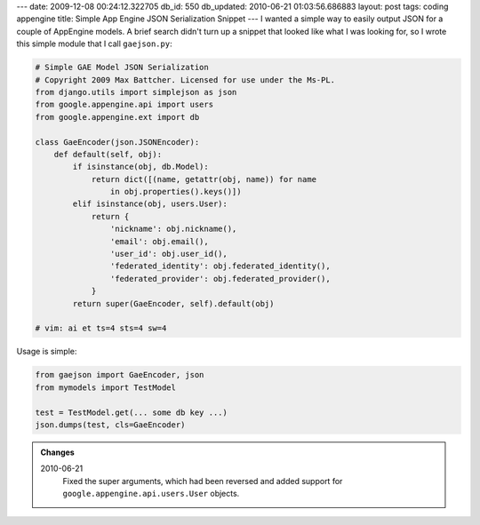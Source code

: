 ---
date: 2009-12-08 00:24:12.322705
db_id: 550
db_updated: 2010-06-21 01:03:56.686883
layout: post
tags: coding appengine
title: Simple App Engine JSON Serialization Snippet
---
I wanted a simple way to easily output JSON for a couple of AppEngine models. A brief search didn't turn up a snippet that looked like what I was looking for, so I wrote this simple module that I call ``gaejson.py``:

.. sourcecode:: python

  # Simple GAE Model JSON Serialization
  # Copyright 2009 Max Battcher. Licensed for use under the Ms-PL.
  from django.utils import simplejson as json
  from google.appengine.api import users
  from google.appengine.ext import db

  class GaeEncoder(json.JSONEncoder):
      def default(self, obj):
          if isinstance(obj, db.Model):
              return dict([(name, getattr(obj, name)) for name 
                  in obj.properties().keys()])
          elif isinstance(obj, users.User):
              return {
                  'nickname': obj.nickname(),
                  'email': obj.email(),
                  'user_id': obj.user_id(),
                  'federated_identity': obj.federated_identity(),
                  'federated_provider': obj.federated_provider(),
              }
          return super(GaeEncoder, self).default(obj)
  
  # vim: ai et ts=4 sts=4 sw=4

Usage is simple:

.. sourcecode:: python

  from gaejson import GaeEncoder, json
  from mymodels import TestModel

  test = TestModel.get(... some db key ...)
  json.dumps(test, cls=GaeEncoder)

.. admonition:: Changes

   2010-06-21
      Fixed the super arguments, which had been reversed and added support for ``google.appengine.api.users.User`` objects.